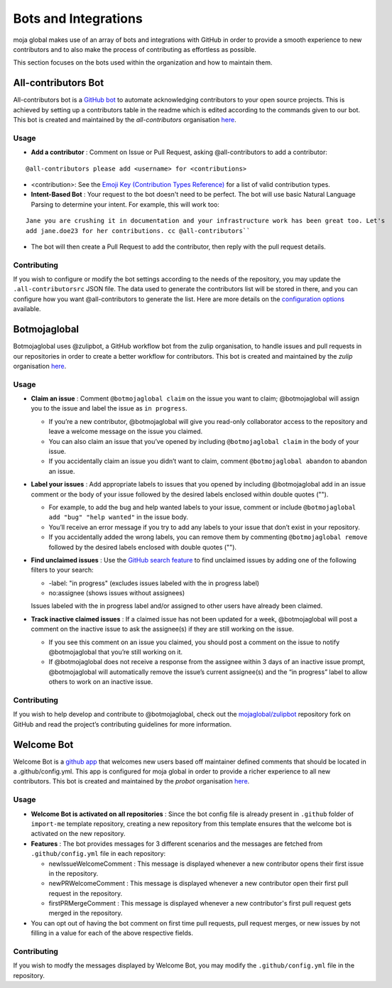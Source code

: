 .. _DeveloperWorkflow:

Bots and Integrations
#####################

moja global makes use of an array of bots and integrations with GitHub in order to provide a smooth experience to new contributors and to also make the process of contributing as effortless as possible.

This section focuses on the bots used within the organization and how to maintain them.

All-contributors Bot
--------------------

All-contributors bot is a `GitHub bot <https://github.com/apps/allcontributors/installations/new>`_ to automate acknowledging contributors to your open source projects. This is achieved by setting up a contributors table in the readme which is edited according to the commands given to our bot.
This bot is created and maintained by the `all-contributors` organisation `here <https://github.com/all-contributors/all-contributors>`_.

**Usage**
=========
* **Add a contributor** : Comment on Issue or Pull Request, asking @all-contributors to add a contributor:
::

    @all-contributors please add <username> for <contributions>

* <contribution>: See the `Emoji Key (Contribution Types Reference) <https://allcontributors.org/docs/en/emoji-key>`_ for a list of valid contribution types.

* **Intent-Based Bot** : Your request to the bot doesn't need to be perfect. The bot will use basic Natural Language Parsing to determine your intent. For example, this will work too:

::

  Jane you are crushing it in documentation and your infrastructure work has been great too. Let's 
  add jane.doe23 for her contributions. cc @all-contributors``

* The bot will then create a Pull Request to add the contributor, then reply with the pull request details.

Contributing
============

If you wish to configure or modify the bot settings according to the needs of the repository, you may update the  ``.all-contributorsrc`` JSON file. The data used to generate the contributors list will be stored in there, and you can configure how you want @all-contributors to generate the list.
Here are more details on the `configuration options <https://allcontributors.org/docs/en/bot/configuration>`_ available.


Botmojaglobal
-------------

Botmojaglobal uses @zulipbot, a GitHub workflow bot from the zulip organisation, to handle issues and pull requests in our repositories in order to create a better workflow for contributors.
This bot is created and maintained by the `zulip` organisation `here <https://github.com/zulip/zulipbot>`_.

**Usage**
=========
* **Claim an issue** : Comment ``@botmojaglobal claim`` on the issue you want to claim; @botmojaglobal will assign you to the issue and label the issue as ``in progress``.

  * If you’re a new contributor, @botmojaglobal will give you read-only collaborator access to the repository and leave a welcome message on the issue you claimed.

  * You can also claim an issue that you’ve opened by including ``@botmojaglobal claim`` in the body of your issue.

  * If you accidentally claim an issue you didn’t want to claim, comment ``@botmojaglobal abandon`` to abandon an issue.

* **Label your issues** : Add appropriate labels to issues that you opened by including @botmojaglobal add in an issue comment or the body of your issue followed by the desired labels enclosed within double quotes ("").

  * For example, to add the bug and help wanted labels to your issue, comment or include ``@botmojaglobal add "bug" "help wanted"`` in the issue body.

  * You’ll receive an error message if you try to add any labels to your issue that don’t exist in your repository.

  * If you accidentally added the wrong labels, you can remove them by commenting  ``@botmojaglobal remove`` followed by the desired labels enclosed with double quotes ("").

* **Find unclaimed issues** : Use the `GitHub search feature <https://help.github.com/en/articles/using-search-to-filter-issues-and-pull-requests>`_ to find unclaimed issues by adding one of the following filters to your search:

  * -label: "in progress" (excludes issues labeled with the in progress label)

  * no:assignee (shows issues without assignees)

  Issues labeled with the in progress label and/or assigned to other users have already been claimed.

* **Track inactive claimed issues** : If a claimed issue has not been updated for a week, @botmojaglobal will post a comment on the inactive issue to ask the assignee(s) if they are still working on the issue.

  * If you see this comment on an issue you claimed, you should post a comment on the issue to notify @botmojaglobal that you’re still working on it.

  * If @botmojaglobal does not receive a response from the assignee within 3 days of an inactive issue prompt, @botmojaglobal will automatically remove the issue’s current assignee(s) and the “in progress” label to allow others to work on an inactive issue.

Contributing
============
If you wish to help develop and contribute to @botmojaglobal, check out the `mojaglobal/zulipbot  <https://github.com/moja-global/zulipbot>`_ repository fork on GitHub and read the project’s contributing guidelines for more information.

Welcome Bot
-----------
Welcome Bot is a `github app <https://github.com/apps/welcome>`_ that welcomes new users based off maintainer defined comments that should be located in a .github/config.yml. This app is configured for moja global in order to provide a richer experience to all new contributors.
This bot is created and maintained by the `probot` organisation  `here <https://github.com/probot>`_.

**Usage**
=========
* **Welcome Bot is activated on all repositories** : Since the bot config file is already present in ``.github`` folder of ``import-me`` template repository, creating a new repository from this template ensures that the welcome bot is activated on the new repository.
* **Features** : The bot provides messages for 3 different scenarios and the messages are fetched from ``.github/config.yml`` file in each repository:

  * newIssueWelcomeComment : This message is displayed whenever a new contributor opens their first issue in the repository.

  * newPRWelcomeComment : This message is displayed whenever a new contributor open their first pull request in the repository.

  * firstPRMergeComment : This message is displayed whenever a new contributor's first pull request gets merged in the repository.

* You can opt out of having the bot comment on first time pull requests, pull request merges, or new issues by not filling in a value for each of the above respective fields.

Contributing
============
If you wish to modfy the messages displayed by Welcome Bot, you may modify the ``.github/config.yml`` file in the repository.

